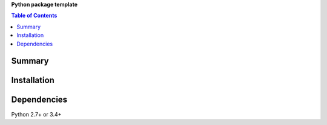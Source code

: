 **Python package template**

.. contents:: Table of Contents
   :depth: 2


Summary
============================================


Installation
============================================


Dependencies
============================================
Python 2.7+ or 3.4+
